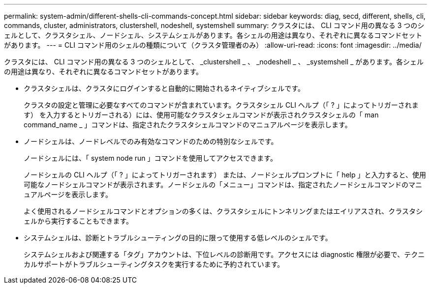 ---
permalink: system-admin/different-shells-cli-commands-concept.html 
sidebar: sidebar 
keywords: diag, secd, different, shells, cli, commands, cluster, administrators, clustershell, nodeshell, systemshell 
summary: クラスタには、 CLI コマンド用の異なる 3 つのシェルとして、クラスタシェル、ノードシェル、システムシェルがあります。各シェルの用途は異なり、それぞれに異なるコマンドセットがあります。 
---
= CLI コマンド用のシェルの種類について（クラスタ管理者のみ）
:allow-uri-read: 
:icons: font
:imagesdir: ../media/


[role="lead"]
クラスタには、 CLI コマンド用の異なる 3 つのシェルとして、 _clustershell _ 、 _nodeshell _ 、 _systemshell _ があります。各シェルの用途は異なり、それぞれに異なるコマンドセットがあります。

* クラスタシェルは、クラスタにログインすると自動的に開始されるネイティブシェルです。
+
クラスタの設定と管理に必要なすべてのコマンドが含まれています。クラスタシェル CLI ヘルプ（「 ? 」によってトリガーされます） を入力するとトリガーされる）には、使用可能なクラスタシェルコマンドが表示されクラスタシェルの「 man command_name _ 」コマンドは、指定されたクラスタシェルコマンドのマニュアルページを表示します。

* ノードシェルは、ノードレベルでのみ有効なコマンドのための特別なシェルです。
+
ノードシェルには、「 system node run 」コマンドを使用してアクセスできます。

+
ノードシェルの CLI ヘルプ（「 ? 」によってトリガーされます） または、ノードシェルプロンプトに「 help 」と入力すると、使用可能なノードシェルコマンドが表示されます。ノードシェルの「メニュー」コマンドは、指定されたノードシェルコマンドのマニュアルページを表示します。

+
よく使用されるノードシェルコマンドとオプションの多くは、クラスタシェルにトンネリングまたはエイリアスされ、クラスタシェルから実行することもできます。

* システムシェルは、診断とトラブルシューティングの目的に限って使用する低レベルのシェルです。
+
システムシェルおよび関連する「タグ」アカウントは、下位レベルの診断用です。アクセスには diagnostic 権限が必要で、テクニカルサポートがトラブルシューティングタスクを実行するために予約されています。


